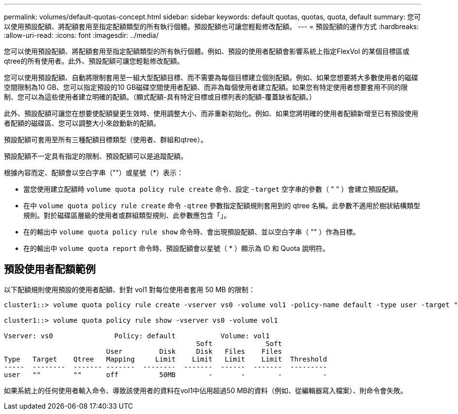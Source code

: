 ---
permalink: volumes/default-quotas-concept.html 
sidebar: sidebar 
keywords: default quotas, quotas, quota, default 
summary: 您可以使用預設配額、將配額套用至指定配額類型的所有執行個體。預設配額也可讓您輕鬆修改配額。 
---
= 預設配額的運作方式
:hardbreaks:
:allow-uri-read: 
:icons: font
:imagesdir: ../media/


[role="lead"]
您可以使用預設配額、將配額套用至指定配額類型的所有執行個體。例如、預設的使用者配額會影響系統上指定FlexVol 的某個目標區或qtree的所有使用者。此外、預設配額可讓您輕鬆修改配額。

您可以使用預設配額、自動將限制套用至一組大型配額目標、而不需要為每個目標建立個別配額。例如、如果您想要將大多數使用者的磁碟空間限制為10 GB、您可以指定預設的10 GB磁碟空間使用者配額、而非為每個使用者建立配額。如果您有特定使用者想要套用不同的限制、您可以為這些使用者建立明確的配額。（顯式配額-具有特定目標或目標列表的配額-覆蓋缺省配額。）

此外、預設配額可讓您在想要使配額變更生效時、使用調整大小、而非重新初始化。例如、如果您將明確的使用者配額新增至已有預設使用者配額的磁碟區、您可以調整大小來啟動新的配額。

預設配額可套用至所有三種配額目標類型（使用者、群組和qtree）。

預設配額不一定具有指定的限制、預設配額可以是追蹤配額。

根據內容而定、配額會以空白字串（""）或星號（*）表示：

* 當您使用建立配額時 `volume quota policy rule create` 命令、設定 `-target` 空字串的參數（ " " ）會建立預設配額。
* 在中 `volume quota policy rule create` 命令 `-qtree` 參數指定配額規則套用到的 qtree 名稱。此參數不適用於樹狀結構類型規則。對於磁碟區層級的使用者或群組類型規則、此參數應包含「」。
* 在的輸出中 `volume quota policy rule show` 命令時、會出現預設配額、並以空白字串（ "" ）作為目標。
* 在的輸出中 `volume quota report` 命令時、預設配額會以星號（ * ）顯示為 ID 和 Quota 說明符。




== 預設使用者配額範例

以下配額規則使用預設的使用者配額、針對 vol1 對每位使用者套用 50 MB 的限制：

[listing]
----
cluster1::> volume quota policy rule create -vserver vs0 -volume vol1 -policy-name default -type user -target "" -qtree "" -disk-limit 50m

cluster1::> volume quota policy rule show -vserver vs0 -volume vol1

Vserver: vs0               Policy: default           Volume: vol1
                                               Soft             Soft
                         User         Disk     Disk   Files    Files
Type   Target    Qtree   Mapping     Limit    Limit   Limit    Limit  Threshold
-----  --------  ------- -------  --------  -------  ------  -------  ---------
user   ""        ""      off          50MB        -       -        -          -
----
如果系統上的任何使用者輸入命令、導致該使用者的資料在vol1中佔用超過50 MB的資料（例如、從編輯器寫入檔案）、則命令會失敗。
